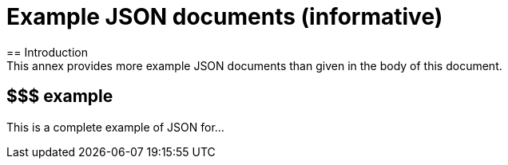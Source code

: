 [appendix]
= Example JSON documents (informative)
== Introduction
This annex provides more example JSON documents than given in the body of this document. 
== $$$ example
This is a complete example of JSON for...

